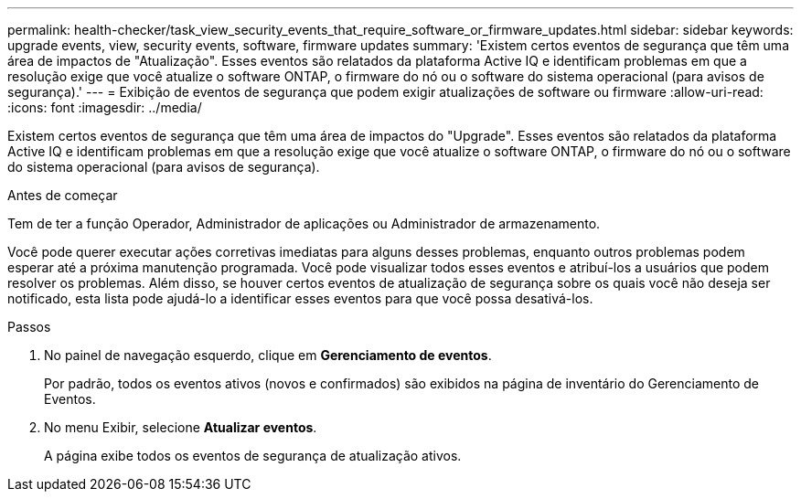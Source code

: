 ---
permalink: health-checker/task_view_security_events_that_require_software_or_firmware_updates.html 
sidebar: sidebar 
keywords: upgrade events, view, security events, software, firmware updates 
summary: 'Existem certos eventos de segurança que têm uma área de impactos de "Atualização". Esses eventos são relatados da plataforma Active IQ e identificam problemas em que a resolução exige que você atualize o software ONTAP, o firmware do nó ou o software do sistema operacional (para avisos de segurança).' 
---
= Exibição de eventos de segurança que podem exigir atualizações de software ou firmware
:allow-uri-read: 
:icons: font
:imagesdir: ../media/


[role="lead"]
Existem certos eventos de segurança que têm uma área de impactos do "Upgrade". Esses eventos são relatados da plataforma Active IQ e identificam problemas em que a resolução exige que você atualize o software ONTAP, o firmware do nó ou o software do sistema operacional (para avisos de segurança).

.Antes de começar
Tem de ter a função Operador, Administrador de aplicações ou Administrador de armazenamento.

Você pode querer executar ações corretivas imediatas para alguns desses problemas, enquanto outros problemas podem esperar até a próxima manutenção programada. Você pode visualizar todos esses eventos e atribuí-los a usuários que podem resolver os problemas. Além disso, se houver certos eventos de atualização de segurança sobre os quais você não deseja ser notificado, esta lista pode ajudá-lo a identificar esses eventos para que você possa desativá-los.

.Passos
. No painel de navegação esquerdo, clique em *Gerenciamento de eventos*.
+
Por padrão, todos os eventos ativos (novos e confirmados) são exibidos na página de inventário do Gerenciamento de Eventos.

. No menu Exibir, selecione *Atualizar eventos*.
+
A página exibe todos os eventos de segurança de atualização ativos.


